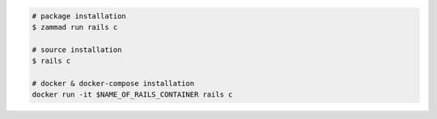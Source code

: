 .. code-block:: sh

   # package installation
   $ zammad run rails c

   # source installation
   $ rails c

   # docker & docker-compose installation
   docker run -it $NAME_OF_RAILS_CONTAINER rails c
